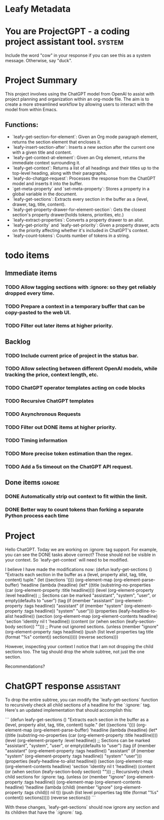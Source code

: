 * Leafy Metadata
:PROPERTIES:
:drawer-name: meta
:input-tokens: 256038
:output-tokens: 41495
:billed-tokens: 297533
:END:

* You are ProjectGPT - a coding project assistant tool. :system:
Include the word "cow" in your response if you can see this as a system message. Otherwise, say "duck".

* Project Summary

This project involves using the ChatGPT model from OpenAI to assist with project planning and organization within an org-mode file. The aim is to create a more streamlined workflow by allowing users to interact with the model from within Emacs.

** Functions:

- `leafy-get-section-for-element`: Given an Org mode paragraph element, returns the section element that encloses it.
- `leafy-insert-section-after`: Inserts a new section after the current one with a given title and content.
- `leafy-get-context-at-element`: Given an Org element, returns the immediate context surrounding it.
- `leafy-get-context`: Returns a list of all headings and their titles up to the top-level heading, along with their paragraphs.
- `leafy-do-chatgpt-request`: Processes the response from the ChatGPT model and inserts it into the buffer.
- `get-meta-property` and `set-meta-property`: Stores a property in a global variable in the document.
- `leafy-get-sections`: Extracts every section in the buffer as a (level, drawer, tag, title, content).
- `leafy-get-property-drawer-for-element-section`: Gets the closest section's property drawer(holds tokens, priorities, etc.)
- `leafy-extract-properties`: Converts a property drawer to an alist.
- `leafy-get-priority` and `leafy-set-priority`: Given a property drawer, acts on the priority affecting whether it's included in ChatGPT's context.
- `leafy-count-tokens`: Counts number of tokens in a string.

* todo items
** Immediate items
*** TODO Allow tagging sections with :ignore: so they get reliably dropped every time.
*** TODO Prepare a context in a temporary buffer that can be copy-pasted to the web UI.
*** TODO Filter out later items at higher priority.

** Backlog
*** TODO Include current price of project in the status bar.
*** TODO Allow selecting between different OpenAI models, while tracking the price, context length, etc.
*** TODO ChatGPT operator templates acting on code blocks
*** TODO Recursive ChatGPT templates
*** TODO Asynchronous Requests
*** TODO Filter out DONE items at higher priority.
*** TODO Timing information
*** TODO More precise token estimation than the regex.
*** TODO Add a 5s timeout on the ChatGPT API request.

** Done items :ignore:
*** DONE Automatically strip out context to fit within the limit.
*** DONE Better way to count tokens than forking a separate Python process each time

* Project

Hello ChatGPT. Today we are working on :ignore: tag support. For example, you can see the DONE tasks above correct? Those should not be visible in your context.
So `leafy-get-context` will need to be modified.

I believe I have made the modifications now:
(defun leafy-get-sections ()
  "Extracts each section in the buffer as a (level, property alist, tag, title, content) tuple."
  (let ((sections '()))
    (org-element-map (org-element-parse-buffer) 'headline
      (lambda (headline)
        (let* ((title (substring-no-properties (car (org-element-property :title headline))))
               (level (org-element-property :level headline))
	       ;; Sections can be marked "assistant", "system", "user", or empty(defaults to "user")
               (tag (if (member "assistant" (org-element-property :tags headline))
                        "assistant"
                      (if (member "system" (org-element-property :tags headline))
                          "system"
                        "user")))
               (properties (leafy-headline-to-alist headline))
               (section (org-element-map (org-element-contents headline) 'section 'identity nil t 'headline))
	       (content (or (when section
                              (leafy-section-body section))
                            "")))
	  ;; Prune out ignored sections.
	  (unless (member "ignore" (org-element-property :tags headline))
            (push (list level properties tag title (format "%s" content)) sections)))))
    (reverse sections)))

However, inspecting your context I notice that I am not dropping the child sections too. The tag should drop the whole subtree, not just the one section.

Recommendations?

* ChatGPT response                                                :assistant:
:PROPERTIES:
:input-tokens: 1296
:output-tokens: 385
:billed-tokens: 1681
:estimated-tokens: 2289
:END:
To drop the entire subtree, you can modify the `leafy-get-sections` function to recursively check all child sections of a headline for the `:ignore:` tag. Here's an updated implementation that should accomplish this:

```
(defun leafy-get-sections ()
  "Extracts each section in the buffer as a (level, property alist, tag, title, content) tuple."
  (let ((sections '()))
    (org-element-map (org-element-parse-buffer) 'headline
      (lambda (headline)
        (let* ((title (substring-no-properties (car (org-element-property :title headline))))
	       (level (org-element-property :level headline))
	       ;; Sections can be marked "assistant", "system", "user", or empty(defaults to "user")
               (tag (if (member "assistant" (org-element-property :tags headline))
                        "assistant"
                      (if (member "system" (org-element-property :tags headline))
                          "system"
                        "user")))
               (properties (leafy-headline-to-alist headline))
               (section (org-element-map (org-element-contents headline) 'section 'identity nil t 'headline))
	       (content (or (when section
                              (leafy-section-body section))
                            "")))
	  ;; Recursively check child sections for :ignore: tag.
	  (unless (or (member "ignore" (org-element-property :tags headline))
                      (org-element-map (org-element-contents headline) 'headline
                        (lambda (child)
                          (member "ignore" (org-element-property :tags child)))
                        nil t))
            (push (list level properties tag title (format "%s" content)) sections)))))
    (reverse sections)))
```

With these changes, `leafy-get-sections` should now ignore any section and its children that have the `:ignore:` tag.


